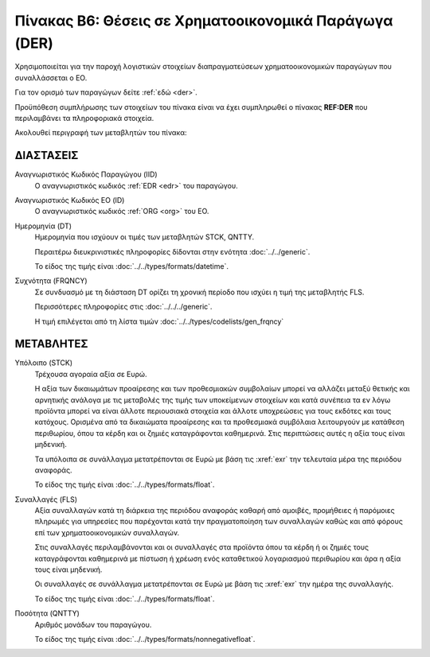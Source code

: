 
Πίνακας Β6: Θέσεις σε Χρηματοοικονομικά Παράγωγα (DER)
======================================================

Χρησιμοποιείται για την παροχή λογιστικών στοιχείων διαπραγματεύσεων
χρηματοοικονομικών παραγώγων που συναλλάσσεται ο ΕΟ.

Για τον ορισμό των παραγώγων δείτε :ref:`εδώ <der>`.

Προϋπόθεση συμπλήρωσης των στοιχείων του πίνακα είναι να έχει συμπληρωθεί ο
πίνακας **REF:DER** που περιλαμβάνει τα πληροφοριακά στοιχεία.

Ακολουθεί περιγραφή των μεταβλητών του πίνακα:

ΔΙΑΣΤΑΣΕΙΣ
----------

Αναγνωριστικός Κωδικός Παραγώγου (IID)
    Ο αναγνωριστικός κωδικός :ref:`EDR <edr>` του παραγώγου.

Αναγνωριστικός Κωδικός ΕΟ (ID)
    Ο αναγνωριστικός κωδικός :ref:`ORG <org>` του ΕΟ.

Ημερομηνία (DT)
    Ημερομηνία που ισχύουν οι τιμές των μεταβλητών STCK, QNTTY.

    Περαιτέρω διευκρινιστικές πληροφορίες δίδονται στην ενότητα :doc:`../../generic`.

    Το είδος της τιμής είναι :doc:`../../types/formats/datetime`.


Συχνότητα (FRQNCY)
    Σε συνδυασμό με τη διάσταση DT ορίζει τη χρονική περίοδο που ισχύει η τιμή της μεταβλητής FLS. 

    Περισσότερες πληροφορίες στις :doc:`../../../generic`.

    Η τιμή επιλέγεται από τη λίστα τιμών :doc:`../../types/codelists/gen_frqncy`



ΜΕΤΑΒΛΗΤΕΣ
----------

Υπόλοιπο (STCK)
    Τρέχουσα αγοραία αξία σε Ευρώ.  
    
    Η αξία των δικαιωμάτων προαίρεσης και των προθεσμιακών συμβολαίων μπορεί να
    αλλάζει μεταξύ θετικής και αρνητικής ανάλογα με τις μεταβολές της τιμής των
    υποκείμενων στοιχείων και κατά συνέπεια τα εν λόγω προϊόντα μπορεί να είναι
    άλλοτε περιουσιακά στοιχεία και άλλοτε υποχρεώσεις για τους εκδότες και
    τους κατόχους. Ορισμένα από τα δικαιώματα προαίρεσης και τα προθεσμιακά
    συμβόλαια λειτουργούν με κατάθεση περιθωρίου, όπου τα κέρδη και οι ζημιές
    καταγράφονται καθημερινά.  Στις περιπτώσεις αυτές η αξία τους είναι
    μηδενική.

    Τα υπόλοιπα σε συνάλλαγμα μετατρέπονται σε Ευρώ με βάση
    τις :xref:`exr` την τελευταία μέρα της περιόδου αναφοράς. 

    Το είδος της τιμής είναι :doc:`../../types/formats/float`.

Συναλλαγές (FLS)
    Αξία συναλλαγών κατά τη διάρκεια της περιόδου αναφοράς καθαρή από αμοιβές,
    προμήθειες ή παρόμοιες πληρωμές για υπηρεσίες που παρέχονται κατά την
    πραγματοποίηση των συναλλαγών καθώς και από φόρους επί των
    χρηματοοικονομικών συναλλαγών.  
    
    Στις συναλλαγές περιλαμβάνονται και οι συναλλαγές στα προϊόντα όπου τα κέρδη ή οι ζημιές τους καταγράφονται καθημερινά με πίστωση ή χρέωση ενός καταθετικού λογαριασμού περιθωρίου και άρα η αξία τους είναι μηδενική.

    Οι συναλλαγές σε συνάλλαγμα μετατρέπονται σε Ευρώ με βάση τις :xref:`exr`
    την ημέρα της συναλλαγής.

    Το είδος της τιμής είναι :doc:`../../types/formats/float`.

Ποσότητα (QNTTY)
    Αριθμός μονάδων του παραγώγου.

    Το είδος της τιμής είναι :doc:`../../types/formats/nonnegativefloat`.

